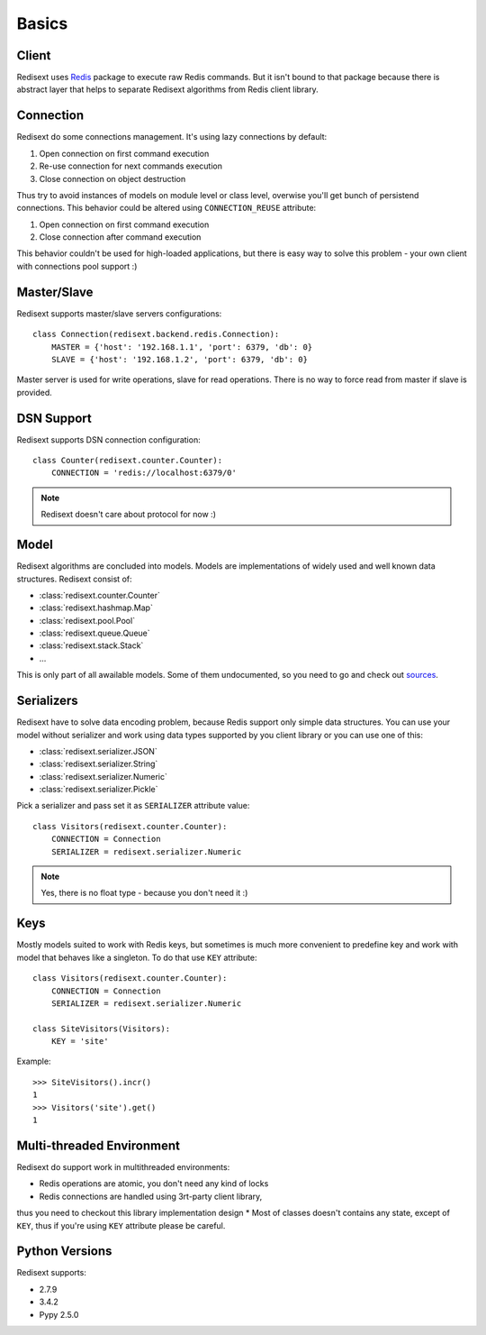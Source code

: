 Basics
======

Client
------

Redisext uses `Redis <https://pypi.python.org/pypi/redis/>`_ package to execute
raw Redis commands. But it isn't bound to that package because there is abstract
layer that helps to separate Redisext algorithms from Redis client library.

Connection
----------

Redisext do some connections management. It's using lazy connections by default:

#. Open connection on first command execution
#. Re-use connection for next commands execution
#. Close connection on object destruction

Thus try to avoid instances of models on module level or class level, overwise
you'll get bunch of persistend connections. This behavior could be altered
using ``CONNECTION_REUSE`` attribute:

#. Open connection on first command execution
#. Close connection after command execution

This behavior couldn't be used for high-loaded applications, but there is
easy way to solve this problem - your own client with connections pool support :)

Master/Slave
------------

Redisext supports master/slave servers configurations::

      class Connection(redisext.backend.redis.Connection):
          MASTER = {'host': '192.168.1.1', 'port': 6379, 'db': 0}
          SLAVE = {'host': '192.168.1.2', 'port': 6379, 'db': 0}

Master server is used for write operations, slave for read operations. There is no way
to force read from master if slave is provided.

DSN Support
-----------

Redisext supports DSN connection configuration::

      class Counter(redisext.counter.Counter):
          CONNECTION = 'redis://localhost:6379/0'

.. note::

   Redisext doesn't care about protocol for now :)

Model
-----

Redisext algorithms are concluded into models. Models are implementations of
widely used and well known data structures. Redisext consist of:

* :class:`redisext.counter.Counter`
* :class:`redisext.hashmap.Map`
* :class:`redisext.pool.Pool`
* :class:`redisext.queue.Queue`
* :class:`redisext.stack.Stack`
* ...

This is only part of all awailable models. Some of them undocumented, so you
need to go and check out `sources <https://github.com/mylokin/redisext>`_.

Serializers
-----------

Redisext have to solve data encoding problem, because Redis support only simple
data structures. You can use your model without serializer and work using
data types supported by you client library or you can use one of this:

* :class:`redisext.serializer.JSON`
* :class:`redisext.serializer.String`
* :class:`redisext.serializer.Numeric`
* :class:`redisext.serializer.Pickle`

Pick a serializer and pass set it as ``SERIALIZER`` attribute value::

   class Visitors(redisext.counter.Counter):
       CONNECTION = Connection
       SERIALIZER = redisext.serializer.Numeric

.. note::

   Yes, there is no float type - because you don't need it :)

Keys
----

Mostly models suited to work with Redis keys, but sometimes is much more
convenient to predefine key and work with model that behaves like a singleton.
To do that use ``KEY`` attribute::

   class Visitors(redisext.counter.Counter):
       CONNECTION = Connection
       SERIALIZER = redisext.serializer.Numeric

   class SiteVisitors(Visitors):
       KEY = 'site'

Example::

   >>> SiteVisitors().incr()
   1
   >>> Visitors('site').get()
   1

Multi-threaded Environment
--------------------------

Redisext do support work in multithreaded environments:

* Redis operations are atomic, you don't need any kind of locks
* Redis connections are handled using 3rt-party client library,
thus you need to checkout this library implementation design
* Most of classes doesn't contains any state, except of ``KEY``, thus if you're
using ``KEY`` attribute please be careful.

Python Versions
---------------

Redisext supports:

* 2.7.9
* 3.4.2
* Pypy 2.5.0
